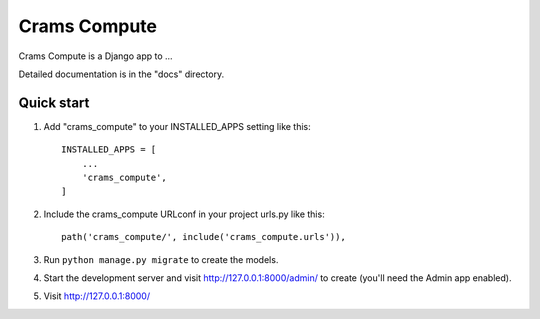 =====
Crams Compute
=====

Crams Compute is a Django app to ...

Detailed documentation is in the "docs" directory.

Quick start
-----------

1. Add "crams_compute" to your INSTALLED_APPS setting like this::

    INSTALLED_APPS = [
        ...
        'crams_compute',
    ]

2. Include the crams_compute URLconf in your project urls.py like this::

    path('crams_compute/', include('crams_compute.urls')),

3. Run ``python manage.py migrate`` to create the models.

4. Start the development server and visit http://127.0.0.1:8000/admin/
   to create (you'll need the Admin app enabled).

5. Visit http://127.0.0.1:8000/